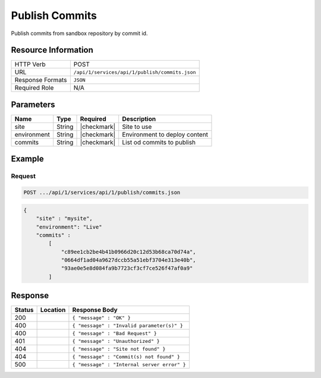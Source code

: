 .. _crafter-studio-api-publish-commits:

===============
Publish Commits
===============

Publish commits from sandbox repository by commit id.

--------------------
Resource Information
--------------------

+----------------------------+-------------------------------------------------------------------+
|| HTTP Verb                 || POST                                                             |
+----------------------------+-------------------------------------------------------------------+
|| URL                       || ``/api/1/services/api/1/publish/commits.json``                   |
+----------------------------+-------------------------------------------------------------------+
|| Response Formats          || ``JSON``                                                         |
+----------------------------+-------------------------------------------------------------------+
|| Required Role             || N/A                                                              |
+----------------------------+-------------------------------------------------------------------+

----------
Parameters
----------

+---------------+-------------+---------------+--------------------------------------------------+
|| Name         || Type       || Required     || Description                                     |
+===============+=============+===============+==================================================+
|| site         || String     || |checkmark|  || Site to use                                     |
+---------------+-------------+---------------+--------------------------------------------------+
|| environment  || String     || |checkmark|  || Environment to deploy content                   |
+---------------+-------------+---------------+--------------------------------------------------+
|| commits      || String     || |checkmark|  || List od commits to publish                      |
+---------------+-------------+---------------+--------------------------------------------------+

-------
Example
-------

^^^^^^^
Request
^^^^^^^

.. code-block:: guess

    POST .../api/1/services/api/1/publish/commits.json

.. code-block:: json

    {
        "site" : "mysite",
        "environment": "Live"
        "commits" :
            [
                "c89ee1cb2be4b41b0966d20c12d53b68ca70d74a",
                "0664df1ad04a9627dccb55a51ebf3704e313e40b",
                "93ae0e5e8d084fa9b7723cf3cf7ce526f47af0a9"
            ]


--------
Response
--------

+---------+-------------------------------------------+---------------------------------------------------+
|| Status || Location                                 || Response Body                                    |
+=========+===========================================+===================================================+
|| 200    ||                                          || ``{ "message" : "OK" }``                         |
+---------+-------------------------------------------+---------------------------------------------------+
|| 400    ||                                          || ``{ "message" : "Invalid parameter(s)" }``       |
+---------+-------------------------------------------+---------------------------------------------------+
|| 400    ||                                          || ``{ "message" : "Bad Request" }``                |
+---------+-------------------------------------------+---------------------------------------------------+
|| 401    ||                                          || ``{ "message" : "Unauthorized" }``               |
+---------+-------------------------------------------+---------------------------------------------------+
|| 404    ||                                          || ``{ "message" : "Site not found" }``             |
+---------+-------------------------------------------+---------------------------------------------------+
|| 404    ||                                          || ``{ "message" : "Commit(s) not found" }``        |
+---------+-------------------------------------------+---------------------------------------------------+
|| 500    ||                                          || ``{ "message" : "Internal server error" }``      |
+---------+-------------------------------------------+---------------------------------------------------+
